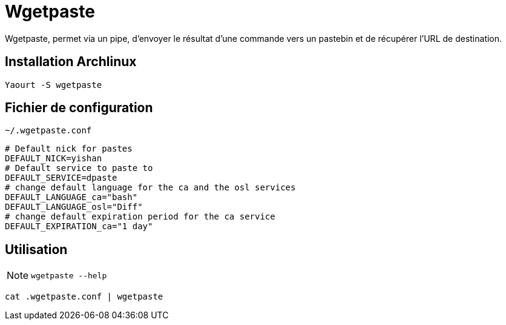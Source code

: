 = Wgetpaste

Wgetpaste, permet via un pipe, d’envoyer le résultat d’une commande vers un pastebin et de récupérer l’URL de destination.

== Installation Archlinux

[source,bash]
----
Yaourt -S wgetpaste
----

== Fichier de configuration

`~/.wgetpaste.conf`


[source,bash]
----
# Default nick for pastes
DEFAULT_NICK=yishan
# Default service to paste to
DEFAULT_SERVICE=dpaste
# change default language for the ca and the osl services
DEFAULT_LANGUAGE_ca="bash"
DEFAULT_LANGUAGE_osl="Diff"
# change default expiration period for the ca service
DEFAULT_EXPIRATION_ca="1 day"
----

== Utilisation

NOTE: `wgetpaste --help`

[source,bash]
----
cat .wgetpaste.conf | wgetpaste
----